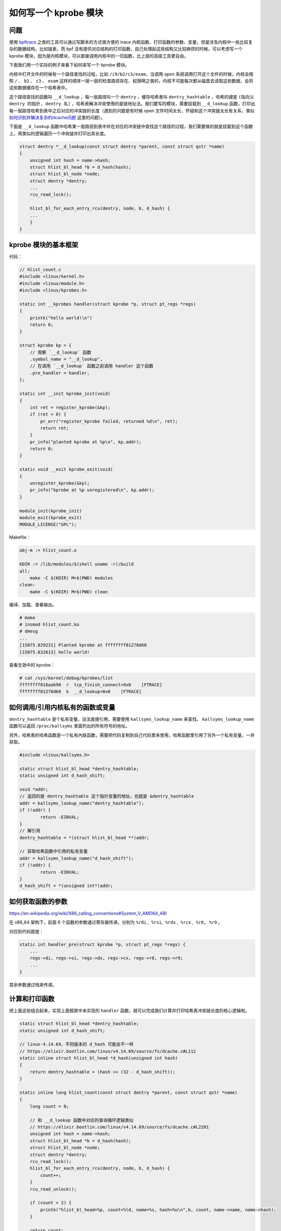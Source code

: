 如何写一个 kprobe 模块
===========================

问题
------------

使用 `bpftrace <https://github.com/iovisor/bpftrace>`_ 之类的工具可以通过写脚本的方式很方便的 trace 内核函数，打印函数的参数、变量，但是涉及内核中一些比较复杂的数据结构，比如链表，而 bpf 没有提供对应结构的打印函数，自己处理起这些结构又比较麻烦的时候，可以考虑写一个 kprobe 模块，因为是内核模块，可以直接调用内核中的一切函数，比上层的高级工具更自由。

下面我们用一个实际的例子来看下如何来写一个 kprobe 模块。

内核中打开文件的时候有一个路径查找的过程，比如 ``/i9/b2/c3/exam``，当调用 ``open`` 系统调用打开这个文件的时候，内核会按照 ``/`` 、 ``b2`` 、 ``c3`` 、 ``exam`` 这样的顺序一层一层的检查路径存在、权限啊之类的，内核不可能每次都从磁盘去读取这些数据，会将这些数据缓存在一个哈希表中。

这个路径查找的函数叫 ``__d_lookup`` ，每一层路径叫一个 ``dentry`` ，缓存哈希表叫 ``dentry_hashtable`` ，哈希的键是 ``(指向父 dentry 的指针, dentry 名)`` ，哈希表解决冲突使用的是链地址法。我们要写的模块，需要挂载到 ``__d_lookup`` 函数，打印出每一层路径哈希到表中之后对应的冲突链的长度（遇到的问题是有时候 open 文件时间太长，怀疑和这个冲突链太长有关系，类似 `如何识别并解决复杂的dcache问题 <https://juejin.cn/user/3456520290310397/posts>`_ 这里的问题）。

.. image:: images/dentry-hashtable.png

下面是 ``__d_lookup`` 函数中哈希某一层路径到表中并在对应的冲突链中查找这个路径的过程，我们需要做的就是挂载到这个函数上，用类似的逻辑遍历一个冲突链并打印出其长度。

.. code-block:: c

    struct dentry *__d_lookup(const struct dentry *parent, const struct qstr *name)
    {
        unsigned int hash = name->hash;
        struct hlist_bl_head *b = d_hash(hash);
        struct hlist_bl_node *node;
        struct dentry *dentry;
        ...
        rcu_read_lock();
        
        hlist_bl_for_each_entry_rcu(dentry, node, b, d_hash) {
        ...
        }
    }

kprobe 模块的基本框架
----------------------------

代码：

.. code-block:: c

    // hlist_count.c
    #include <linux/kernel.h>
    #include <linux/module.h>
    #include <linux/kprobes.h>

    static int __kprobes handler(struct kprobe *p, struct pt_regs *regs)
    {
        printk("hello world!\n")
        return 0;
    }

    struct kprobe kp = {
        // 观察 `__d_lookup` 函数
        .symbol_name = "__d_lookup",
        // 在调用 `__d_lookup` 函数之前调用 handler 这个函数
        .pre_handler = handler,
    };

    static int __init kprobe_init(void)
    {
        int ret = register_kprobe(&kp);
        if (ret < 0) {
            pr_err("register_kprobe failed, returned %d\n", ret);
            return ret;
        }
        pr_info("planted kprobe at %p\n", kp.addr);
        return 0;
    }

    static void __exit kprobe_exit(void)
    {
        unregister_kprobe(&kp);
        pr_info("kprobe at %p unregistered\n", kp.addr);
    }

    module_init(kprobe_init)
    module_exit(kprobe_exit)
    MODULE_LICENSE("GPL");

Makefile：

.. code-block:: Makefile

    obj-m := hlist_count.o

    KDIR := /lib/modules/$(shell uname -r)/build
    all:
        make -C $(KDIR) M=$(PWD) modules
    clean:
        make -C $(KDIR) M=$(PWD) clean

编译、加载、查看输出。

.. code-block:: console

    # make
    # insmod hlist_count.ko
    # dmesg
    ...
    [15075.829231] Planted kprobe at ffffffff81278d60
    [15075.832613] hello world!

查看生效中的 kprobe：

.. code-block:: console

    # cat /sys/kernel/debug/kprobes/list
    ffffffff816aab90  r  tcp_finish_connect+0x0    [FTRACE]
    ffffffff81278d60  k  __d_lookup+0x0    [FTRACE]

如何调用/引用内核私有的函数或变量
-------------------------------------

``dentry_hashtable`` 是个私有变量，没法直接引用，需要使用 ``kallsyms_lookup_name`` 来查找， ``kallsyms_lookup_name`` 函数可以返回 ``/proc/kallsyms`` 里面列出的所有符号的地址。

另外，哈希表的哈希函数是一个私有內联函数，需要把代码复制到自己代码里来使用，哈希函数里引用了另外一个私有变量，一并获取。

.. code-block:: c

    #include <linux/kallsyms.h>

    static struct hlist_bl_head *dentry_hashtable;
    static unsigned int d_hash_shift;

    void *addr;
    // 返回的是 dentry_hashtable 这个指针变量的地址，也就是 &dentry_hashtable
    addr = kallsyms_lookup_name("dentry_hashtable");
    if (!addr) {
            return -EINVAL;
    }
    // 解引用
    dentry_hashtable = *(struct hlist_bl_head **)addr;

    // 获取哈希函数中引用的私有变量
    addr = kallsyms_lookup_name("d_hash_shift");
    if (!addr) {
            return -EINVAL;
    }
    d_hash_shift = *(unsigned int*)addr;

如何获取函数的参数
----------------------

https://en.wikipedia.org/wiki/X86_calling_conventions#System_V_AMD64_ABI

在 x86_64 架构下，前面 6 个函数的参数通过寄存器传递，分别为 ``%rdi`` ,  ``%rsi``,  ``%rdx`` ,  ``%rcx`` ,  ``%r8``， ``%r9`` 。

对应到代码就是：

.. code-block:: c

    static int handler_pre(struct kprobe *p, struct pt_regs *regs) {
        ...
        regs->di, regs->si, regs->dx, regs->cx, regs->r8, regs->r9;
        ...
    }

其余参数通过栈来传递。

计算和打印函数
---------------------

把上面这些组合起来，实现上面框架中未实现的 ``handler`` 函数，就可以完成我们计算并打印哈希表冲突链长度的核心逻辑啦。

.. code-block:: c

    static struct hlist_bl_head *dentry_hashtable;
    static unsigned int d_hash_shift;

    // linux-4.14.69，不同版本的 d_hash 可能会不一样
    // https://elixir.bootlin.com/linux/v4.14.69/source/fs/dcache.c#L112
    static inline struct hlist_bl_head *d_hash(unsigned int hash)
    {
        return dentry_hashtable + (hash >> (32 - d_hash_shift));
    }

    static inline long hlist_count(const struct dentry *parent, const struct qstr *name)
    {
        long count = 0;

        // 和 __d_lookup 函数中对应的查询循环逻辑类似
        // https://elixir.bootlin.com/linux/v4.14.69/source/fs/dcache.c#L2281
        unsigned int hash = name->hash;
        struct hlist_bl_head *b = d_hash(hash);
        struct hlist_bl_node *node;
        struct dentry *dentry;
        rcu_read_lock();
        hlist_bl_for_each_entry_rcu(dentry, node, b, d_hash) {
            count++;
        }
        rcu_read_unlock();

        if (count > 2) {
            printk("hlist_bl_head=%p, count=%ld, name=%s, hash=%u\n",b, count, name->name, name->hash);
        }

        return count;
    }

    static int __kprobes handler(struct kprobe *p, struct pt_regs *regs)
    {
        int count = hlist_count(regs->di, regs->si);
        return 0;
    }

完整代码： https://github.com/chanfung032/labs/blob/master/hlist-count/hlist_count.c